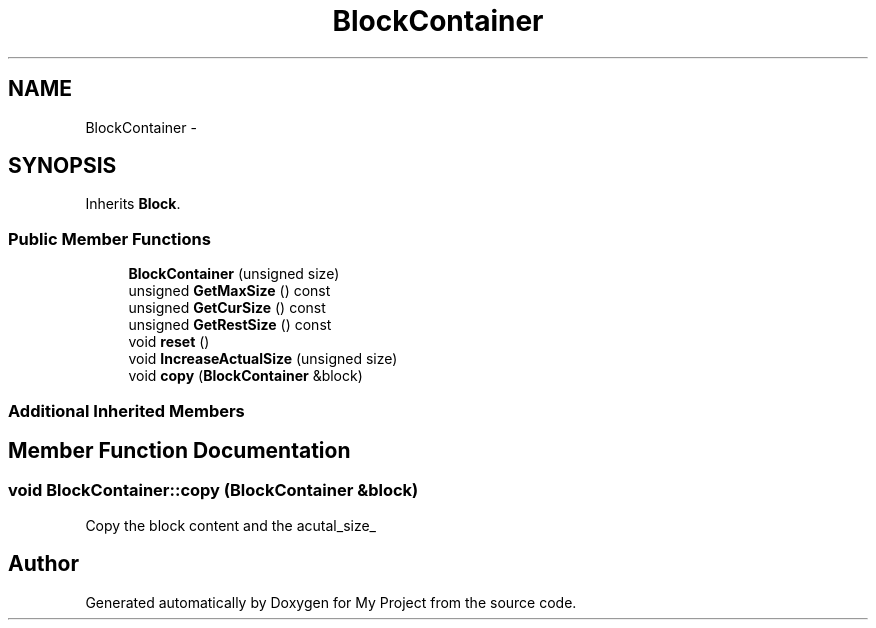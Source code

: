 .TH "BlockContainer" 3 "Fri Oct 9 2015" "My Project" \" -*- nroff -*-
.ad l
.nh
.SH NAME
BlockContainer \- 
.SH SYNOPSIS
.br
.PP
.PP
Inherits \fBBlock\fP\&.
.SS "Public Member Functions"

.in +1c
.ti -1c
.RI "\fBBlockContainer\fP (unsigned size)"
.br
.ti -1c
.RI "unsigned \fBGetMaxSize\fP () const "
.br
.ti -1c
.RI "unsigned \fBGetCurSize\fP () const "
.br
.ti -1c
.RI "unsigned \fBGetRestSize\fP () const "
.br
.ti -1c
.RI "void \fBreset\fP ()"
.br
.ti -1c
.RI "void \fBIncreaseActualSize\fP (unsigned size)"
.br
.ti -1c
.RI "void \fBcopy\fP (\fBBlockContainer\fP &block)"
.br
.in -1c
.SS "Additional Inherited Members"
.SH "Member Function Documentation"
.PP 
.SS "void BlockContainer::copy (\fBBlockContainer\fP &block)"
Copy the block content and the acutal_size_ 

.SH "Author"
.PP 
Generated automatically by Doxygen for My Project from the source code\&.
